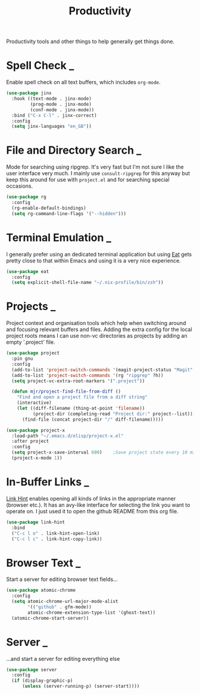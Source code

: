 #+TITLE: Productivity

Productivity tools and other things to help generally get things done.

* Spell Check                                                        :_:

  Enable spell check on all text buffers, which includes ~org-mode~.

  #+begin_src emacs-lisp
  (use-package jinx
    :hook ((text-mode . jinx-mode)
           (prog-mode . jinx-mode)
           (conf-mode . jinx-mode))
    :bind ("C-x C-l" . jinx-correct)
    :config
    (setq jinx-languages "en_GB"))
  #+end_src


* File and Directory Search                                          :_:

  Mode for searching using ripgrep. It's very fast but I'm not sure I like the
  user interface very much. I mainly use ~consult-ripgrep~ for this anyway but
  keep this around for use with ~project.el~ and for searching special occasions.

  #+begin_src emacs-lisp
  (use-package rg
    :config
    (rg-enable-default-bindings)
    (setq rg-command-line-flags '("--hidden")))
  #+end_src


* Terminal Emulation                                                 :_:

  I generally prefer using an dedicated terminal application but using
  [[https://codeberg.org/akib/emacs-eat][Eat]] gets pretty close to that within Emacs and using it is a very nice
  experience.

  #+begin_src emacs-lisp
  (use-package eat
    :config
    (setq explicit-shell-file-name "~/.nix-profile/bin/zsh"))
  #+end_src


* Projects                                                           :_:

  Project context and organisation tools which help when switching around and
  focusing relevant buffers and files. Adding the extra config for the local
  project roots means I can use non-vc directories as projects by adding an
  empty '.project' file.

  #+begin_src emacs-lisp
  (use-package project
    :pin gnu
    :config
    (add-to-list 'project-switch-commands '(magit-project-status "Magit" ?g))
    (add-to-list 'project-switch-commands '(rg "ripgrep" ?h))
    (setq project-vc-extra-root-markers '(".project"))

    (defun mjr/project-find-file-from-diff ()
      "Find and open a project file from a diff string"
      (interactive)
      (let ((diff-filename (thing-at-point 'filename))
            (project-dir (completing-read "Project dir:" project--list)))
        (find-file (concat project-dir "/" diff-filename)))))

  (use-package project-x
    :load-path "~/.emacs.d/elisp/project-x.el"
    :after project
    :config
    (setq project-x-save-interval 600)    ;Save project state every 10 min
    (project-x-mode 1))
  #+end_src


* In-Buffer Links                                                    :_:

  [[https://github.com/noctuid/link-hint.el][Link Hint]] enables opening all kinds of links in the appropriate manner
  (browser etc.). It has an avy-like interface for selecting the link you want
  to operate on. I just used it to open the github README from this org file.

  #+begin_src emacs-lisp
  (use-package link-hint
    :bind
    ("C-c l o" . link-hint-open-link)
    ("C-c l c" . link-hint-copy-link))
  #+end_src


* Browser Text                                                       :_:

  Start a server for editing browser text fields…

  #+begin_src emacs-lisp
  (use-package atomic-chrome
    :config
    (setq atomic-chrome-url-major-mode-alist
          '(("github" . gfm-mode))
          atomic-chrome-extension-type-list '(ghost-text))
    (atomic-chrome-start-server))
  #+end_src


* Server                                                             :_:

  …and start a server for editing everything else

  #+begin_src emacs-lisp
  (use-package server
    :config
    (if (display-graphic-p)
        (unless (server-running-p) (server-start))))
  #+end_src

